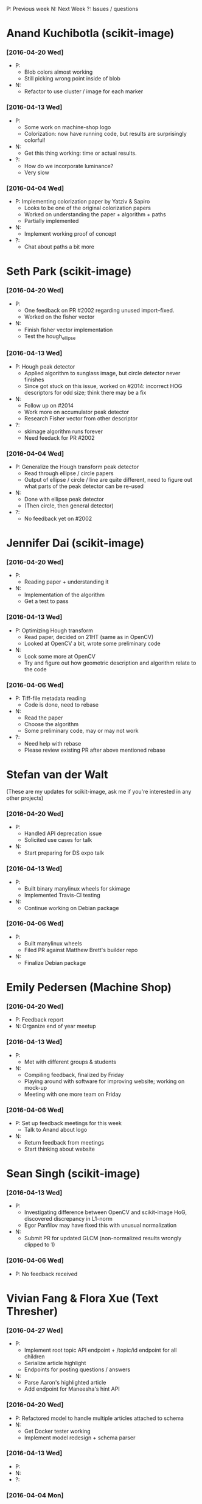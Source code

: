 #+STARTUP: overview hidestars odd
#+TODO: TODO(t) | DONE(d)

P: Previous week
N: Next Week
?: Issues / questions

* Anand Kuchibotla (scikit-image)
*** [2016-04-20 Wed]
    - P:
      - Blob colors almost working
      - Still picking wrong point inside of blob
    - N:
      - Refactor to use cluster / image for each marker
*** [2016-04-13 Wed]
    - P:
      - Some work on machine-shop logo
      - Colorization: now have running code, but results are
        surprisingly colorful!
    - N:
      - Get this thing working: time or actual results.
    - ?:
      - How do we incorporate luminance?
      - Very slow
*** [2016-04-04 Wed]
    - P: Implementing colorization paper by Yatziv & Sapiro
      - Looks to be one of the original colorization papers
      - Worked on understanding the paper + algorithm + paths
      - Partially implemented
    - N:
      - Implement working proof of concept
    - ?:
      - Chat about paths a bit more


* Seth Park (scikit-image)
*** [2016-04-20 Wed]
    - P:
      - One feedback on PR #2002 regarding unused import--fixed.
      - Worked on the fisher vector
    - N:
      - Finish fisher vector implementation
      - Test the hough_ellipse
*** [2016-04-13 Wed]
    - P: Hough peak detector
      - Applied algorithm to sunglass image, but circle detector never finishes
      - Since got stuck on this issue, worked on #2014: incorrect HOG
        descriptors for odd size; think there may be a fix
    - N:
      - Follow up on #2014
      - Work more on accumulator peak detector
      - Research Fisher vector from other descriptor
    - ?:
      - skimage algorithm runs forever
      - Need feedack for PR #2002

*** [2016-04-04 Wed]
    - P: Generalize the Hough transform peak detector
      - Read through ellipse / circle papers
      - Output of ellipse / circle / line are quite different, need to
        figure out what parts of the peak detector can be re-used
    - N:
      - Done with ellipse peak detector
      - (Then circle, then general detector)
    - ?:
      - No feedback yet on #2002


* Jennifer Dai (scikit-image)
*** [2016-04-20 Wed]
    - P:
      - Reading paper + understanding it
    - N:
      - Implementation of the algorithm
      - Get a test to pass
*** [2016-04-13 Wed]
    - P: Optimizing Hough transform
      - Read paper, decided on 21HT (same as in OpenCV)
      - Looked at OpenCV a bit, wrote some preliminary code
    - N:
      - Look some more at OpenCV
      - Try and figure out how geometric description and algorithm relate
        to the code
*** [2016-04-06 Wed]
    - P: Tiff-file metadata reading
      - Code is done, need to rebase
    - N:
      - Read the paper
      - Choose the algorithm
      - Some preliminary code, may or may not work
    - ?:
      - Need help with rebase
      - Please review existing PR after above mentioned rebase


* Stefan van der Walt
  (These are my updates for scikit-image, ask me if you're interested
  in any other projects)
*** [2016-04-20 Wed]
    - P:
      - Handled API deprecation issue
      - Solicited use cases for talk
    - N:
      - Start preparing for DS expo talk
*** [2016-04-13 Wed]
    - P:
      - Built binary manylinux wheels for skimage
      - Implemented Travis-CI testing
    - N:
      - Continue working on Debian package

*** [2016-04-06 Wed]
    - P:
      - Built manylinux wheels
      - Filed PR against Matthew Brett's builder repo
    - N:
      - Finalize Debian package


* Emily Pedersen (Machine Shop)
*** [2016-04-20 Wed]
    - P: Feedback report
    - N: Organize end of year meetup
*** [2016-04-13 Wed]
    - P:
      - Met with different groups & students
    - N:
      - Compiling feedback, finalized by Friday
      - Playing around with software for improving website; working on mock-up
      - Meeting with one more team on Friday

*** [2016-04-06 Wed]
    - P: Set up feedback meetings for this week
      - Talk to Anand about logo
    - N:
      - Return feedback from meetings
      - Start thinking about website


* Sean Singh (scikit-image)
*** [2016-04-13 Wed]
    - P:
      - Investigating difference between OpenCV and scikit-image HoG,
        discovered discrepancy in L1-norm
      - Egor Panfilov may have fixed this with unusual normalization
    - N:
      - Submit PR for updated GLCM (non-normalized results wrongly clipped to 1)

*** [2016-04-06 Wed]
    - P: No feedback received


* Vivian Fang & Flora Xue (Text Thresher)
*** [2016-04-27 Wed]
    - P:
      - Implement root topic API endpoint + /topic/id endpoint for all children
      - Serialize article highlight
      - Endpoints for posting questions / answers
    - N:
      - Parse Aaron's highlighted article
      - Add endpoint for Maneesha's hint API
*** [2016-04-20 Wed]
    - P: Refactored model to handle multiple articles attached to schema
    - N:
      - Get Docker tester working
      - Implement model redesign + schema parser
*** [2016-04-13 Wed]
    - P:
    - N:
    - ?:

*** [2016-04-04 Mon]
    - P:
      - Implement new question schema parser
    - N:
      - Implement new article parser
    - ?:
      - Stefan: add Docker image for backend so Kevin can test
        frontend against it


* Jerry Zhao
*** [2016-04-22 Fri]
    - N:
      - start working on tests (py.test + Travis)
      - for the V-shaped diverging colormaps, add a slider for controlling the smoothing of the pointy corner
      - initial idea: set the derivative of the lightness function to
        scipy.signal.erf(s * x),  where s is a parameter controlled by
        the slider, and x is the colormap coordinate (between 0 and 1)

Nathaniel:
- actually write that first draft JSON colormap format spec

Stéfan:
- make recommendation about what subdivision method to use to replace the current bezier control system
*** [2016-04-08 Fri]
  - P:
    - Bump matplotlib PR
    - Find out why viscm crashes on mpl-dev
    - Change save format to json
    - Change labels on brightness sliders to something more accurate
    - Add button to flip sliders
    - Add support for up-up-up colormap
  - N:
    - smoothing of diverging colormap join point
    - real JSON format for colormaps
    - tests for saving/loading all our different formats
    - basic tests for viscm view
    - Future: PR to matplotlib adding support for the JSON format
  - ?:
    - Nathaniel TODO:
      - Send Jerry some specs to see what they look like
      - Start writing a spec for the colormap format
    - Stéfan TODO:
      - Help with subdivision curves


* Ananth Kumar (Even Flow)
*** [2016-04-25 Mon]
    - P: Completed Kernel Density Estimation for infoflow package (PR
      pending)
      - N: Finish shannonbitswrapper.py (evenflow package)

*** [2016-04-08 Fri]
    - P: Get function 2 and 6 done, including tests.
    - N: Finish up implementation of functions 9 and 15 (getcountmat
      and replace), and testing.

* Ben Gee (MLTSP)
*** [2016-04-20 Wed]
    - P:
      - Monday mini-sprint with Tushar
      - Added skin to webapp
    - N:
      - Fix pop-up dialogs
      - Add predict
*** [2016-04-13 Wed]
    - P:
      - Working on Cesium redesign
    - N:
      - Applying Cesium redesign to application


* Tushar Singhal (MLTSP)
*** [2016-04-20 Wed]
    - P: Met with Ben on Monday to work on reskin
*** [2016-04-13 Wed]
    - P:
      - Working on learning Javascript

* Ace Hao (Even Flow)
  * [2016-04-13 Wed]
    - P:
      - Finished implementing replace; testing replace_15.py, doproduction_3
    - N:
      - Going to finish normTheStats_13.py, and 2 other functions. We
        are planning to meet on Sunday morning and have a coding
        sprint until afternoon.
    - ?:
      - I spent quite a bit of time figuring out how to export intermediate
        matrixes from Matlab and import them to numpy for testing; I'm
        wondering if there is a better way for this process. (S: answered)
      - I have also encountered cases that small differences between two
        numpy arrays return a false value when comparing. Is using
        np.isclose or np.testing.assert_array_almost_equal the correct
        approach to resolve such issue? (S: answered)

* Christopher Tennant (Even Flow)
  * [2016-04-09 Sat]
    - P: worked on getting caught up with Ananth and Ace (nice work
      you guys!), reviewed GIT workflow, revised goals for development
      of error checking codes, developed a "theory-sheet" describing
      the "mathematical-backbone" of the information theory
      statistics, and scheduled a "sprint" and "codeathon" with Ace
      and Ananth for the coming week.
    - N: code uniform bin edges and script for calculating conditional,
      joint, and marginal entropies, start list, in "issues", of
      desired code improvements, survive the "codeathon" to enhance
      understanding of core algorithms
